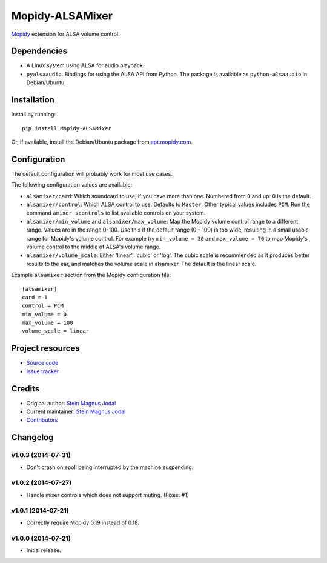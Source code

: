 ****************
Mopidy-ALSAMixer
****************

.. image:: https://img.shields.io/pypi/v/Mopidy-ALSAMixer.svg?style=flat
    :target: https://pypi.python.org/pypi/Mopidy-ALSAMixer/
    :alt: Latest PyPI version

.. image:: https://img.shields.io/travis/mopidy/mopidy-alsamixer/master.svg?style=flat
    :target: https://travis-ci.org/mopidy/mopidy-alsamixer
    :alt: Travis CI build status

.. image:: https://img.shields.io/coveralls/mopidy/mopidy-alsamixer/master.svg?style=flat
   :target: https://coveralls.io/r/mopidy/mopidy-alsamixer?branch=master
   :alt: Test coverage

`Mopidy <http://www.mopidy.com/>`_ extension for ALSA volume control.


Dependencies
============

- A Linux system using ALSA for audio playback.

- ``pyalsaaudio``. Bindings for using the ALSA API from Python. The package is
  available as ``python-alsaaudio`` in Debian/Ubuntu.


Installation
============

Install by running::

    pip install Mopidy-ALSAMixer

Or, if available, install the Debian/Ubuntu package from `apt.mopidy.com
<http://apt.mopidy.com/>`_.


Configuration
=============

The default configuration will probably work for most use cases.

The following configuration values are available:

- ``alsamixer/card``: Which soundcard to use, if you have more than one.
  Numbered from 0 and up. 0 is the default.

- ``alsamixer/control``: Which ALSA control to use. Defaults to ``Master``.
  Other typical values includes ``PCM``. Run the command ``amixer scontrols``
  to list available controls on your system.

- ``alsamixer/min_volume`` and ``alsamixer/max_volume``: Map the Mopidy volume control range to
  a different range. Values are in the range 0-100. Use this if the default range (0 - 100)
  is too wide, resulting in a small usable range for Mopidy's volume control.
  For example try ``min_volume = 30`` and ``max_volume = 70`` to map Mopidy's volume control to the middle
  of ALSA's volume range.

- ``alsamixer/volume_scale``: Either 'linear', 'cubic' or 'log'. The cubic scale is recommended as it produces
  better results to the ear, and matches the volume scale in alsamixer. The default is the linear scale.

Example ``alsamixer`` section from the Mopidy configuration file::

    [alsamixer]
    card = 1
    control = PCM
    min_volume = 0
    max_volume = 100
    volume_scale = linear

Project resources
=================

- `Source code <https://github.com/mopidy/mopidy-alsamixer>`_
- `Issue tracker <https://github.com/mopidy/mopidy-alsamixer/issues>`_


Credits
=======

- Original author: `Stein Magnus Jodal <https://github.com/jodal>`__
- Current maintainer: `Stein Magnus Jodal <https://github.com/jodal>`__
- `Contributors <https://github.com/mopidy/mopidy-alsamixer/graphs/contributors>`_


Changelog
=========

v1.0.3 (2014-07-31)
-------------------

- Don't crash on epoll being interrupted by the machine suspending.

v1.0.2 (2014-07-27)
-------------------

- Handle mixer controls which does not support muting. (Fixes: #1)

v1.0.1 (2014-07-21)
-------------------

- Correctly require Mopidy 0.19 instead of 0.18.

v1.0.0 (2014-07-21)
-------------------

- Initial release.
